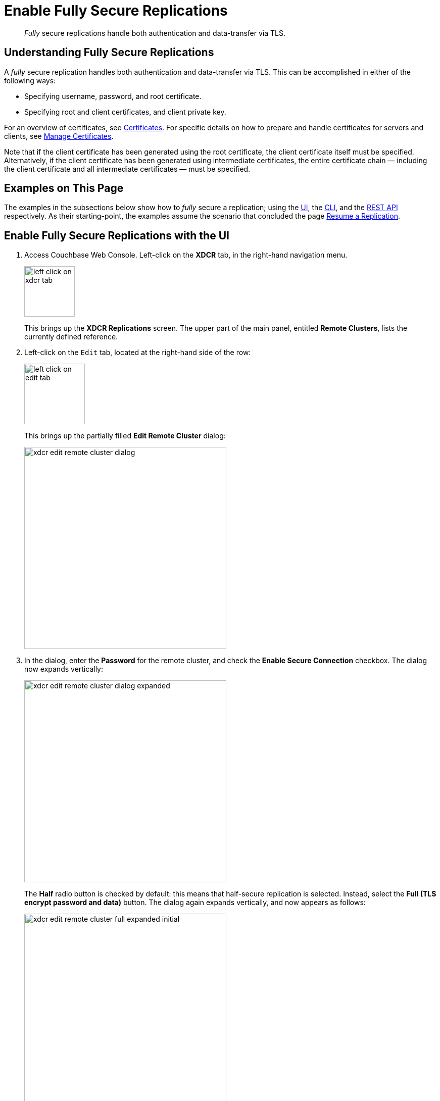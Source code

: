 = Enable Fully Secure Replications

[abstract]
_Fully_ secure replications handle both authentication and data-transfer
via TLS.

[#understanding-fully-secure-replications]
== Understanding Fully Secure Replications

A _fully_ secure replication handles both authentication and
data-transfer via TLS. This can be accomplished in either of
the following ways:

* Specifying username, password, and root certificate.
* Specifying root and client certificates, and client private key.

For an overview of
certificates, see
xref:understanding-couchbase:security/certificates.adoc[Certificates]. For
specific details on how to prepare and handle certificates for servers and
clients, see
xref:manage:manage-security/manage-certificates.adoc[Manage
Certificates].

Note that if the client certificate has been generated using the root
certificate, the client certificate itself must be specified.
Alternatively, if the client certificate has been generated using intermediate
certificates, the entire certificate chain — including the client certificate
and all intermediate certificates — must be specified.

[#examples-on-this-page-fully-secure-replication]
== Examples on This Page

The examples in the subsections below show how to _fully_ secure a
replication; using the
xref:manage:manage-xdcr/enable-full-secure-replication.adoc#enable-fully-secure-replications-with-the-ui[UI],
the
xref:manage:manage-xdcr/enable-full-secure-replication.adoc#enable-fully-secure-replications-with-the-cli[CLI],
and the
xref:manage:manage-xdcr/enable-full-secure-replication.adoc#enable-fully-secure-replications-with-the-rest-api[REST
API] respectively. As their starting-point, the
examples assume the scenario that concluded the page
xref:manage:manage-xdcr/resume-xdcr-replication.adoc[Resume a
Replication].

[#enable-fully-secure-replications-with-the-ui]
== Enable Fully Secure Replications with the UI


. Access Couchbase Web Console. Left-click on the *XDCR* tab, in the
right-hand navigation menu.
+
[#left_click_on_xdcr_tab]
image::manage-xdcr/left-click-on-xdcr-tab.png[,100,align=middle]
+
This brings up the [.ui]*XDCR Replications* screen.
The upper part of the main panel, entitled *Remote Clusters*, lists the
currently defined reference.

. Left-click on the `Edit` tab, located at the right-hand side of the row:

+
[#references-edit-tab]
image::manage-xdcr/left-click-on-edit-tab.png[,120,align=middle]

+
This brings up the partially filled *Edit Remote Cluster* dialog:

+
[#edit-remote-cluster-dialog]
image::manage-xdcr/xdcr-edit-remote-cluster-dialog.png[,400,align=middle]

. In the dialog, enter the *Password* for the remote cluster, and check
the *Enable Secure Connection* checkbox. The dialog now expands vertically:

+
[#edit-remote-cluster-dialog-expanded]
image::manage-xdcr/xdcr-edit-remote-cluster-dialog-expanded.png[,400,align=middle]
+
The *Half* radio button is checked by default: this means that half-secure
replication is selected. Instead, select the *Full (TLS encrypt password
and data)* button. The dialog again expands vertically, and now appears as
follows:
+
[#xdcr-edit-remote-cluster-full-expanded-initial]
image::manage-xdcr/xdcr-edit-remote-cluster-full-expanded-initial.png[,400,align=middle]

+
Proceed in either of the ways explained
immediately below.

[#specify-full-xdcr-security-with-credentials]
==== Specify Username, Password, and Root Certificate

. In the open *Add* or *Edit* dialog, enter the *Username for Remote Cluster*,
and *Password*.

. Copy and paste the root certificate for the remote cluster into the top
interactive pane, below the radio buttons — leaving both of the lower
interactive panes blank.
+
The dialog now appears approximately as follows:
+
[#xdcr-edit-remote-cluster-dialog-expanded-with-creds]
image::manage-xdcr/xdcr-edit-remote-cluster-dialog-expanded-with-creds.png[,400]

. Left-click on the *Save* button, at the lower-right of the dialog.

All replications for the edited reference will now be fully secured.

[#specify-full-xdcr-security-with-certificates]
==== Specify Root and Client Certificates, and Client Private Key

. Copy and paste the root certificate for the destination cluster into the top interactive pane.
. Copy and paste the client certificate for the local cluster into the middle interactive pane.
. Copy and paste the client private key for the local cluster into the bottom interactive pane.
. Ensure that the *Username for Remote Cluster* and *Password* fields are blank.
The dialog now appears approximately as follows:
+
[#xdcr-edit-remote-cluster-dialog-expanded-with-certs]
image::manage-xdcr/xdcr-edit-remote-cluster-dialog-expanded-with-certs.png[,400]

. Left-click on the *Save* button, at the lower-right of the dialog.

All replications for the edited reference will now be fully secured.

[#enable-fully-secure-replications-with-add-remote-cluster]
==== Enable Fully Secure Replications with Add Remote Cluster

Left-clicking on the *Add Remote Cluster* button, located at the upper-right
of the *XDCR Replications* screen, brings up the *Add Remote Cluster*
dialog. As shown in
xref:manage:manage-xdcr/create-xdcr-reference.adoc#create-an-xdcr-reference-with-the-ui[Create
an XDCR Reference with the UI], this is used to create a new reference. The
field-content of this dialog is identical to that of the *Edit Remote Cluster*
dialog, just examined: therefore it too can be used to establish security for
the reference and its corresponding replications.

[#enable-fully-secure-replications-with-the-cli]
== Enable Fully Secure Replications with the CLI

To create and edit a reference, and attribute to it a security-level,
use the `xdcr-setup` command. Use of this command to create a non-secure
reference is
already demonstrated in
xref:manage:manage-xdcr/create-xdcr-reference.adoc#create-an-xdcr-reference-with-the-cli[Create
an XDCR Reference with the CLI].

From the starting-point given above, in
xref:manage:manage-xdcr/enable-full-secure-replication.adoc#examples-on-this-page-full-secure-replication[Examples
on this Page], proceed as follows.

[#edit-existing-reference-to-fully-secure-with-creds-cli]
==== Secure an Existing Reference with CLI, Using Credentials

To edit the existing non-secure reference to `10.142.180.102`, specifying
fully secure replication by means of the remote cluster's appropriate
administrative credentials and its root certificate, enter the following:

----
couchbase-cli xdcr-setup -c 10.142.180.101 \
-u Administrator -p password \
--edit \
--xdcr-cluster-name 10.142.180.102 \
--xdcr-hostname 10.142.180.102 \
--xdcr-username Administrator \
--xdcr-password password \
--xdcr-secure-connection full \
--xdcr-certificate /Users/username/cert/ca.pem
----

Note that the `--edit` flag is specified.
The `--xdcr-username` and `--xdcr-password` are those for the remote
cluster. The value of `--xdcr-certificate` is set to `full`. The value
of `--xdcr-certificate` is the root certificate of the remote cluster,
specified as a local pathname. If successful, the command returns the
following:

----
SUCCESS: Cluster reference edited
----

The reference and its associated replications are now fully secured.

[#edit-existing-reference-to-fully-secure-with-certs-cli]
==== Secure an Existing Reference with CLI, Using Certificates

To edit the existing non-secure reference to `10.142.180.102`, specifying
fully secure replication by means of the remote cluster's root certificate,
a client certificate, and a client private key, enter the following:

----
couchbase-cli xdcr-setup -c 10.142.180.101 \
-u Administrator \
-p password \
--edit \
--xdcr-cluster-name 10.142.180.102 \
--xdcr-hostname 10.142.180.102 \
--xdcr-username Administrator \
--xdcr-password password \
--xdcr-secure-connection full \
--xdcr-certificate /Users/username/cert/ca.pem \
--xdcr-user-certificate /Users/username/cert/chain.pem \
--xdcr-user-key /Users/username/cert/client.key
----

Note that the `--edit` flag is specified.
The `--xdcr-username` and `--xdcr-password` are those for the remote
cluster. The value of `--xdcr-certificate` is set to `full`. Specified
as local pathnames are the values of
 `--xdcr-certificate` (the root certificate of the remote cluster),
 `--xdcr-user-certificate` (the client certificate), and
 `--xdcr-user-key` (the client's private key).
 If successful, the command returns the  following:

----
SUCCESS: Cluster reference edited
----

The reference and its associated replications are now fully secured.

[#create-new-fully-secure-reference-with-creds]
==== Create a New, Fully Secure Reference with CLI, Using Credentials

To create a new, fully secure reference from `10.142.180.101`
to `10.142.180.103`
by means of the remote cluster's appropriate
administrative credentials and its root certificate, enter the following:

----
couchbase-cli xdcr-setup -c 10.142.180.101 \
-u Administrator -p password \
--create \
--xdcr-cluster-name 10.142.180.103 \
--xdcr-hostname 10.142.180.103 \
--xdcr-username Administrator \
--xdcr-password password \
--xdcr-secure-connection full \
--xdcr-certificate /Users/username/cert/ca.pem
----

Note that the `--create` flag is specified.
The `--xdcr-username` and `--xdcr-password` are those for the remote
cluster. The value of `--xdcr-certificate` is set to `full`. The value
of `--xdcr-certificate` is the root certificate of the remote cluster,
specified as a local pathname. If successful, the command returns the
following:

----
SUCCESS: Cluster reference created
----

The new reference is now fully secured, as will be its associated
replications.

[#create-new-fully-secure-reference-with-certs-cli]
==== Create a New, Fully Secure Reference with CLI, Using Certificates

To create a new, fully secure reference from `10.142.180.101`
to `10.142.180.103`
by means of the remote cluster's root certificate,
a client certificate, and a client private key, enter the following:

----
couchbase-cli xdcr-setup -c 10.142.180.101 \
-u Administrator -p password \
--create \
--xdcr-cluster-name 10.142.180.103 \
--xdcr-hostname 10.142.180.103 \
--xdcr-username Administrator \
--xdcr-password password \
--xdcr-secure-connection full \
--xdcr-certificate /Users/username/cert/ca.pem
----

Note that the `--create` flag is specified.
The `--xdcr-username` and `--xdcr-password` are those for the remote
cluster. The value of `--xdcr-certificate` is set to `full`. The value
of `--xdcr-certificate` is the root certificate of the remote cluster,
specified as a local pathname. If successful, the command returns the
following:

----
SUCCESS: Cluster reference created
----

The reference is now fully secured, as will be its associated
replications.

For more information, see the complete reference for
xref:cli:cbcli/couchbase-cli-xdcr-setup.adoc[xdcr-setup].

[#enable-fully-secure-replications-with-the-rest-api]
== Enable Fully Secure Replications with the REST API

To create or edit a reference, and attribute _full_ security to it,
use the
`/pools/default/remoteClusters` URI. Reference-creation with
this URI is already demonstrated in
xref:manage:manage-xdcr/create-xdcr-reference.adoc#create-an-xdcr-reference-with-the-rest-api[Create
an XDCR Reference with the REST API]: note that this example used the
`demandEncryption` flag with a value of zero, to specify non-secure
replications.

From the starting-point given above in
xref:manage:manage-xdcr/enable-half-secure-replication.adoc#examples-on-this-page-half-secure-replication[Examples
on this Page], proceed as described in the subsections below.

[#make-existing-reference-fully-secure-with-creds-rest]
==== Secure an Existing Reference with REST, Using Credentials

To edit the existing reference from `10.142.180.101`
to `10.142.180.102`, fully securing it
by means of the remote cluster's appropriate
administrative credentials and its root certificate, enter the following:

----
curl -X POST -u Administrator:password \
http://10.142.180.101:8091/pools/default/remoteClusters/10.142.180.102 \
-d name=10.142.180.102 \
-d hostname=10.142.180.102:8091 \
-d "username=Administrator" \
-d "password=password" \
-d "demandEncryption=true" \
-d secureType=full \
--data-urlencode "certificate=$(cat /Users/usernae/cert/ca.pem)"
----

The URI terminates with the name of the remote cluster, signifying that this
operation _edits_, rather than _creates_.
The `username` and `password` specified are those of the remote cluster. Note
that the `demandEncryption` flag is set to `true`, and the `encryptionType`
flag specifies `full`. The required `--dataurlencode` flag specifies the local path
to the root certificate for the remote cluster.

Formatted, the output from a successful execution is as follows:

----
{
  "certificate": "-----BEGIN CERTIFICATE-----\nMIIDAjCCAeqgAwIB...
  ...e5yV\nkOYCnuwY\n-----END CERTIFICATE-----",
  "deleted": false,
  "demandEncryption": true,
  "encryptionType": "full",
  "hostname": "10.142.180.102:8091",
  "name": "10.142.180.102",
  "secureType": "full",
  "uri": "/pools/default/remoteClusters/10.142.180.102",
  "username": "Administrator",
  "uuid": "fe8df4ff66e7e8121c249de13fb3324a",
  "validateURI": "/pools/default/remoteClusters/10.142.180.102?just_validate=1"
}
----

The `secureType` field specifies `full`:
therefore, the reference and its associated
replications have now been fully secured.

[#make-existing-reference-fully-secure-with-certs-rest]
==== Secure an Existing Reference with REST, Using Certificates

To edit the existing non-secure reference from `10.142.180.101`
to `10.142.180.102`, specifying
fully secure replication by means of the remote cluster's root certificate,
a client certificate, and a client private key, enter the following:

----
http://10.142.180.101:8091/pools/default/remoteClusters/10.142.180.102 \
-d name=10.142.180.102 \
-d hostname=10.142.180.102:8091 \
-d "username=Administrator" \
-d "password=password" \
-d "demandEncryption=true" \
-d secureType=full \
--data-urlencode "certificate=$(cat /Users/username/cert/ca.pem)" \
--data-urlencode "clientCertificate=$(cat /Users/username/cert/chain.pem)" \
--data-urlencode "clientKey=$(cat /Users/username/cert/client.key)"
----

The URI terminates with the name of the remote cluster, signifying that this
operation _edits_, rather than _creates_.
The `username` and `password` specified are those of the remote cluster. Note
that the `demandEncryption` flag is set to `true`, and the `encryptionType`
flag specifies `full`. The value of `--xdcr-certificate` is set to `full`. Specified
as local pathnames are the values of
`--xdcr-certificate` (the root certificate of the remote cluster),
`--xdcr-user-certificate` (the client certificate), and
`--xdcr-user-key` (the client's private key).

If successful, the command returns the following:

----
{
 "certificate": "-----BEGIN CERTIFICATE-----\nMIIDAjCCAeqgAwIB...
 ...e5yV\nkOYCnuwY\n-----END CERTIFICATE-----",
 "deleted": false,
 "demandEncryption": true,
 "encryptionType": "full",
 "hostname": "10.142.180.102:8091",
 "name": "10.142.180.102",
 "secureType": "full",
 "uri": "/pools/default/remoteClusters/10.142.180.102",
 "username": "Administrator",
 "uuid": "fe8df4ff66e7e8121c249de13fb3324a",
 "validateURI": "/pools/default/remoteClusters/10.142.180.102?just_validate=1"
}
----

The `secureType` field specifies `full`:
therefore, the reference and its associated
replications have now been fully secured.

[#create-new-fully-secure-reference-with-creds-rest]
==== Create a New, Fully Secure Reference with REST, Using Credentials

To create a new, fully secure reference from `10.142.180.101`
to `10.142.180.103`
by means of the remote cluster's appropriate
administrative credentials and its root certificate, enter the following:

----
curl -X POST -u Administrator:password \
http://10.142.180.101:8091/pools/default/remoteClusters \
-d name=10.142.180.103 \
-d hostname=10.142.180.103:8091 \
-d "username=Administrator" \
-d "password=password" \
-d "demandEncryption=true" \
-d secureType=full \
--data-urlencode "certificate=$(cat /Users/tonyhillman/cert/ca.pem)"
----

The `username` and `password` specified are those of the remote cluster. Note
that the `demandEncryption` flag is set to `true`, and the `encryptionType`
flag specifies `full`. The required `--dataurlencode` flag specifies the local path
to the root certificate for the remote cluster.

Formatted, the output from a successful execution is as follows:

----
{
  "certificate": "-----BEGIN CERTIFICATE-----\nMIIDAjCCAeqgAwIBAgIIFVl...
  ...nkOYCnuwY\n-----END CERTIFICATE-----",
  "deleted": false,
  "demandEncryption": true,
  "encryptionType": "full",
  "hostname": "10.142.180.103:8091",
  "name": "10.142.180.103",
  "secureType": "full",
  "uri": "/pools/default/remoteClusters/10.142.180.103",
  "username": "Administrator",
  "uuid": "fe8df4ff66e7e8121c249de13fb3324a",
  "validateURI": "/pools/default/remoteClusters/10.142.180.102?just_validate=1"
}
----

The `secureType` field specifies `full`:
therefore, the new reference is fully secured, as will be its associated
replications.

[#create-new-fully-secure-reference-with-certs-rest]
==== Create a New, Fully Secure Reference with REST, Using Certificates

To create a new, fully secure reference from `10.142.180.101` to
`10.142.180.103`, specifying
fully secure replication by means of the remote cluster's root certificate,
a client certificate, and a client private key, enter the following:

----
curl -X POST -u Administrator:password \
http://10.142.180.101:8091/pools/default/remoteClusters \
-d name=10.142.180.103 \
-d hostname=10.142.180.103:8091 \
-d "username=Administrator" \
-d "password=password" \
-d "demandEncryption=true" \
-d secureType=full \
--data-urlencode "certificate=$(cat /Users/tonyhillman/cert/ca.pem)"  \
--data-urlencode "clientCertificate=$(cat /Users/username/cert/chain.pem)" \
--data-urlencode "clientKey=$(cat /Users/username/cert/client.key)"
----

The `username` and `password` specified are those of the remote cluster. Note
that the `demandEncryption` flag is set to `true`, and the `encryptionType`
flag specifies `full`. The value of `--xdcr-certificate` is set to `full`. Specified
as local pathnames are the values of
`--xdcr-certificate` (the root certificate of the remote cluster),
`--xdcr-user-certificate` (the client certificate), and
`--xdcr-user-key` (the client's private key).

If successful, the command returns the following:

----
{
 "certificate": "-----BEGIN CERTIFICATE-----\nMIIDAjCCAeqgAwIBAgIIFVl...
 ...nkOYCnuwY\n-----END CERTIFICATE-----",
 "deleted": false,
 "demandEncryption": true,
 "encryptionType": "full",
 "hostname": "10.142.180.103:8091",
 "name": "10.142.180.103",
 "secureType": "full",
 "uri": "/pools/default/remoteClusters/10.142.180.103",
 "username": "Administrator",
 "uuid": "fe8df4ff66e7e8121c249de13fb3324a",
 "validateURI": "/pools/default/remoteClusters/10.142.180.102?just_validate=1"
}
----

The `secureType` field specifies `full`:
therefore, the reference and its associated
replications have now been fully secured.

For more information on using the REST API to create half-secure connections,
see the complete reference, at
xref:rest-api:rest-xdcr-data-encrypt.adoc[Managing XDCR Data Encryption].

[#next-xdcr-steps-after-fully-secure-replication]
== Next Steps

Data, lost from a local cluster due to catastrophic outage, can be recovered
from a remote cluster to which an XDCR replication was occurring. See
xref:manage:manage-xdcr/recover-data-with-xdcr.adoc[Recover
Data with XDCR].
